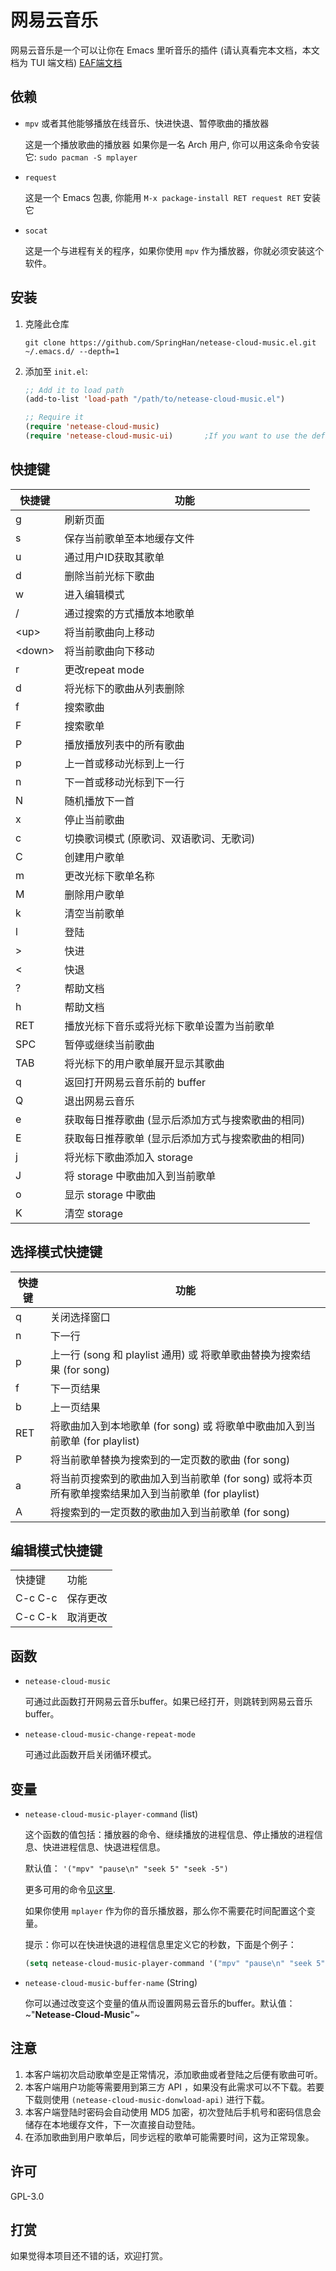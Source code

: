 * 网易云音乐
  网易云音乐是一个可以让你在 Emacs 里听音乐的插件 (请认真看完本文档，本文档为 TUI 端文档)
  [[file:./README-eaf.org][EAF端文档]]

  [[./demo.png]]
** 依赖
   - ~mpv~ 或者其他能够播放在线音乐、快进快退、暂停歌曲的播放器

     这是一个播放歌曲的播放器
     如果你是一名 Arch 用户, 你可以用这条命令安装它: ~sudo pacman -S mplayer~
   - ~request~

     这是一个 Emacs 包裹, 你能用 ~M-x package-install RET request RET~ 安装它
   - ~socat~
     
     这是一个与进程有关的程序，如果你使用 ~mpv~ 作为播放器，你就必须安装这个软件。
** 安装
   1. 克隆此仓库
      #+begin_src shell
        git clone https://github.com/SpringHan/netease-cloud-music.el.git ~/.emacs.d/ --depth=1
      #+end_src
   2. 添加至 ~init.el~:
      #+begin_src emacs-lisp
        ;; Add it to load path
        (add-to-list 'load-path "/path/to/netease-cloud-music.el")

        ;; Require it
        (require 'netease-cloud-music)
        (require 'netease-cloud-music-ui)       ;If you want to use the default TUI, you should add this line in your configuration.
      #+end_src
** 快捷键
   | 快捷键 | 功能                                              |
   |--------+---------------------------------------------------|
   | g      | 刷新页面                                          |
   | s      | 保存当前歌单至本地缓存文件                        |
   | u      | 通过用户ID获取其歌单                              |
   | d      | 删除当前光标下歌曲                                |
   | w      | 进入编辑模式                                      |
   | /      | 通过搜索的方式播放本地歌单                        |
   | <up>   | 将当前歌曲向上移动                                |
   | <down> | 将当前歌曲向下移动                                |
   | r      | 更改repeat mode                                   |
   | d      | 将光标下的歌曲从列表删除                          |
   | f      | 搜索歌曲                                          |
   | F      | 搜索歌单                                          |
   | P      | 播放播放列表中的所有歌曲                          |
   | p      | 上一首或移动光标到上一行                          |
   | n      | 下一首或移动光标到下一行                          |
   | N      | 随机播放下一首                                    |
   | x      | 停止当前歌曲                                      |
   | c      | 切换歌词模式 (原歌词、双语歌词、无歌词)           |
   | C      | 创建用户歌单                                      |
   | m      | 更改光标下歌单名称                                |
   | M      | 删除用户歌单                                      |
   | k      | 清空当前歌单                                      |
   | l      | 登陆                                              |
   | >      | 快进                                              |
   | <      | 快退                                              |
   | ?      | 帮助文档                                          |
   | h      | 帮助文档                                          |
   | RET    | 播放光标下音乐或将光标下歌单设置为当前歌单        |
   | SPC    | 暂停或继续当前歌曲                                |
   | TAB    | 将光标下的用户歌单展开显示其歌曲                  |
   | q      | 返回打开网易云音乐前的 buffer                     |
   | Q      | 退出网易云音乐                                    |
   | e      | 获取每日推荐歌曲 (显示后添加方式与搜索歌曲的相同) |
   | E      | 获取每日推荐歌单 (显示后添加方式与搜索歌曲的相同) |
   | j      | 将光标下歌曲添加入 storage                        |
   | J      | 将 storage 中歌曲加入到当前歌单                   |
   | o      | 显示 storage 中歌曲                               |
   | K      | 清空 storage                                      |
** 选择模式快捷键
   | 快捷键 | 功能                                                                                                |
   |--------+-----------------------------------------------------------------------------------------------------|
   | q      | 关闭选择窗口                                                                                        |
   | n      | 下一行                                                                                              |
   | p      | 上一行 (song 和 playlist 通用) 或 将歌单歌曲替换为搜索结果 (for song)                               |
   | f      | 下一页结果                                                                                          |
   | b      | 上一页结果                                                                                          |
   | RET    | 将歌曲加入到本地歌单 (for song) 或 将歌单中歌曲加入到当前歌单 (for playlist)                        |
   | P      | 将当前歌单替换为搜索到的一定页数的歌曲 (for song)                                                   |
   | a      | 将当前页搜索到的歌曲加入到当前歌单 (for song) 或将本页所有歌单搜索结果加入到当前歌单 (for playlist) |
   | A      | 将搜索到的一定页数的歌曲加入到当前歌单 (for song)                                                   |
** 编辑模式快捷键
   | 快捷键  | 功能     |
   | C-c C-c | 保存更改 |
   | C-c C-k | 取消更改 |
** 函数
   - ~netease-cloud-music~

     可通过此函数打开网易云音乐buffer。如果已经打开，则跳转到网易云音乐buffer。

   - ~netease-cloud-music-change-repeat-mode~

     可通过此函数开启关闭循环模式。
** 变量
   - ~netease-cloud-music-player-command~ (list)

     这个函数的值包括：播放器的命令、继续播放的进程信息、停止播放的进程信息、快进进程信息、快退进程信息。

     默认值： ~'("mpv" "pause\n" "seek 5" "seek -5")~
     
     更多可用的命令[[https://github.com/SpringHan/netease-cloud-music.el/issues/3][见这里]].

     如果你使用 ~mplayer~ 作为你的音乐播放器，那么你不需要花时间配置这个变量。

     提示：你可以在快进快退的进程信息里定义它的秒数，下面是个例子：

     #+begin_src emacs-lisp
       (setq netease-cloud-music-player-command '("mpv" "pause\n" "seek 5" "seek -5"))
     #+end_src

   - ~netease-cloud-music-buffer-name~ (String)

     你可以通过改变这个变量的值从而设置网易云音乐的buffer。默认值：~"*Netease-Cloud-Music*"~

** 注意
   1. 本客户端初次启动歌单空是正常情况，添加歌曲或者登陆之后便有歌曲可听。
   2. 本客户端用户功能等需要用到第三方 API ，如果没有此需求可以不下载。若要下载则使用 ~(netease-cloud-music-donwload-api)~ 进行下载。
   3. 本客户端登陆时密码会自动使用 MD5 加密，初次登陆后手机号和密码信息会储存在本地缓存文件，下一次直接自动登陆。
   4. 在添加歌曲到用户歌单后，同步远程的歌单可能需要时间，这为正常现象。

** 许可
   GPL-3.0
** 打赏
   如果觉得本项目还不错的话，欢迎打赏。
   [[./wechat.png]]
